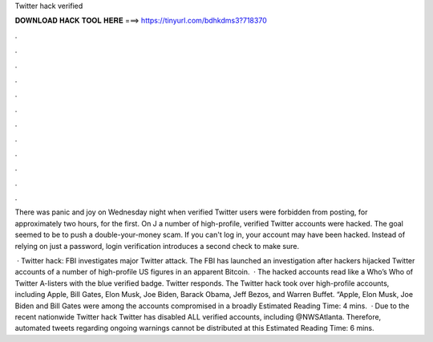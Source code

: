 Twitter hack verified



𝐃𝐎𝐖𝐍𝐋𝐎𝐀𝐃 𝐇𝐀𝐂𝐊 𝐓𝐎𝐎𝐋 𝐇𝐄𝐑𝐄 ===> https://tinyurl.com/bdhkdms3?718370



.



.



.



.



.



.



.



.



.



.



.



.

There was panic and joy on Wednesday night when verified Twitter users were forbidden from posting, for approximately two hours, for the first. On J a number of high-profile, verified Twitter accounts were hacked. The goal seemed to be to push a double-your-money scam. If you can't log in, your account may have been hacked. Instead of relying on just a password, login verification introduces a second check to make sure.

 · Twitter hack: FBI investigates major Twitter attack. The FBI has launched an investigation after hackers hijacked Twitter accounts of a number of high-profile US figures in an apparent Bitcoin.  · The hacked accounts read like a Who’s Who of Twitter A-listers with the blue verified badge. Twitter responds. The Twitter hack took over high-profile accounts, including Apple, Bill Gates, Elon Musk, Joe Biden, Barack Obama, Jeff Bezos, and Warren Buffet. “Apple, Elon Musk, Joe Biden and Bill Gates were among the accounts compromised in a broadly Estimated Reading Time: 4 mins.  · Due to the recent nationwide Twitter hack Twitter has disabled ALL verified accounts, including @NWSAtlanta. Therefore, automated tweets regarding ongoing warnings cannot be distributed at this Estimated Reading Time: 6 mins.
